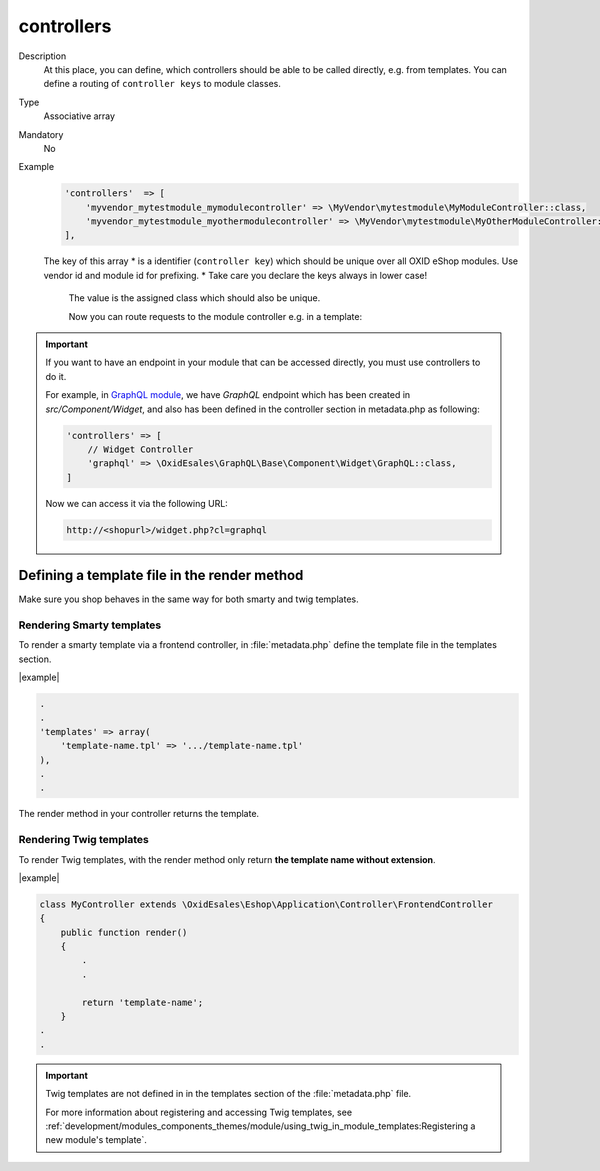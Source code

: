 .. _module-controllers-20170427:

controllers
===========

Description
    At this place, you can define, which controllers should be able to be called directly, e.g. from templates.
    You can define a routing of ``controller keys`` to module classes.

Type
    Associative array

Mandatory
    No

Example
    .. code:: php

           'controllers'  => [
               'myvendor_mytestmodule_mymodulecontroller' => \MyVendor\mytestmodule\MyModuleController::class,
               'myvendor_mytestmodule_myothermodulecontroller' => \MyVendor\mytestmodule\MyOtherModuleController::class,
           ],

    The key of this array
    * is a identifier (``controller key``) which should be unique over all OXID eShop modules. Use vendor id and module id for prefixing.
    * Take care you declare the keys always in lower case!

       The value is the assigned class which should also be unique.

       Now you can route requests to the module controller e.g. in a template:

.. todo: please use twig style template example instead of smarty

    .. code:: php

           <form action="[{$oViewConf->getSelfActionLink()}]" name="MyModuleControllerAction" method="post" role="form">
                <div>
                    [{$oViewConf->getHiddenSid()}]
                    <input type="hidden" name="cl" value="myvendor_mytestmodule_mymodulecontroller">
                    <input type="hidden" name="fnc" value="displayMessage">
                    <input type="text" size="10" maxlength="200" name="mymodule_message" value="[{$the_module_message}]">
                    <button type="submit" id="MyModuleControllerActionButton" class="submitButton">[{oxmultilang ident="SUBMIT"}]</button>
                </div>
           </form>

    If the controller key is not found within the shop or modules, it is assumed that the controller key is a class with this name.
    If there is no class with this name present, the OXID eShop will redirect to the shop front page.

.. important::

    If you want to have an endpoint in your module that can be accessed directly, you must use controllers to do it.

    For example, in `GraphQL module <https://github.com/OXID-eSales/graphql-base-module>`_, we have `GraphQL` endpoint
    which has been created in `src/Component/Widget`, and also has been defined in the controller section in
    metadata.php as following:

    .. code::

        'controllers' => [
            // Widget Controller
            'graphql' => \OxidEsales\GraphQL\Base\Component\Widget\GraphQL::class,
        ]

    Now we can access it via the following URL:

    .. code::

        http://<shopurl>/widget.php?cl=graphql



Defining a template file in the render method
---------------------------------------------

Make sure you shop behaves in the same way for both smarty and twig templates.

Rendering Smarty templates
^^^^^^^^^^^^^^^^^^^^^^^^^^

To render a smarty template via a frontend controller, in :file:`metadata.php` define the template file in the templates section.

|example|

.. code::

    .
    .
    'templates' => array(
        'template-name.tpl' => '.../template-name.tpl'
    ),
    .
    .

The render method in your controller returns the template.



Rendering Twig templates
^^^^^^^^^^^^^^^^^^^^^^^^

To render Twig templates, with the render method only return **the template name without extension**.


|example|

.. code::

     class MyController extends \OxidEsales\Eshop\Application\Controller\FrontendController
     {
         public function render()
         {
             .
             .

             return 'template-name';
         }
     .
     .

.. important::

    Twig templates are not defined in in the templates section of the :file:`metadata.php` file.

    For more information about registering and accessing Twig templates, see :ref:`development/modules_components_themes/module/using_twig_in_module_templates:Registering a new module's  template`.

